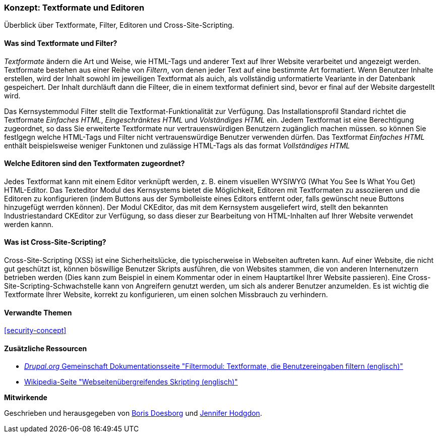 [[structure-text-formats]]

=== Konzept: Textformate und Editoren

[role="summary"]
Überblick über Textformate, Filter, Editoren und Cross-Site-Scripting.

(((Text format,overview)))
(((User-entered content,filtering)))
(((Security,text format)))
(((Security,cross-site scripting)))
(((Cross-site scripting (XSS),preventing)))
(((XSS (Cross-site scripting),preventing)))

// ==== Erforderliche Vorkenntnisse

==== Was sind Textformate und Filter?

_Textformate_ ändern die Art und Weise, wie HTML-Tags und anderer Text
auf Ihrer Website verarbeitet und angezeigt werden. Textformate bestehen aus einer Reihe von _Filtern_, von denen jeder
Text auf eine bestimmte Art formatiert. Wenn Benutzer Inhalte erstellen, wird der Inhalt sowohl im jeweiligen Textformat
als auich, als vollständig unformatierte Veariante in der Datenbank gespeichert. Der Inhalt durchläuft dann die Filteer, die in einem textformat definiert sind, bevor er final auf der Website dargestellt wird.

Das Kernsystemmodul Filter stellt die Textformat-Funktionalität zur Verfügung. Das Installationsprofil Standard
richtet die Textformate _Einfaches HTML_, _Eingeschränktes HTML_ und _Volständiges HTML_ ein.
Jedem Textformat ist eine Berechtigung zugeordnet, so dass Sie erweiterte Textformate nur
vertrauenswürdigen Benutzern zugänglich machen müssen. so können Sie festlgegn welche HTML-Tags und Filter
nicht vertrauenswürdige Benutzer verwenden dürfen. Das Textformat _Einfaches HTML_ enthält beispielsweise weniger Funktonen und zulässige HTML-Tags als das format _Vollständiges HTML_

==== Welche Editoren sind den Textformaten zugeordnet?

Jedes Textformat kann mit einem Editor verknüpft werden, z. B. einem visuellen WYSIWYG
(What You See Is What You Get) HTML-Editor. Das Texteditor Modul des Kernsystems bietet
die Möglichkeit, Editoren mit Textformaten zu assoziieren und die Editoren zu konfigurieren
(indem Buttons aus der Symbolleiste eines Editors entfernt oder, falls gewünscht neue Buttons hinzugefügt werrden können). Der Modul CKEditor, das mit dem Kernsystem ausgeliefert wird,
stellt den  bekannten Industriestandard CKEditor zur Verfügung, so dass dieser
zur Bearbeitung von HTML-Inhalten auf Ihrer Website verwendet werden kannn.

==== Was ist Cross-Site-Scripting?

Cross-Site-Scripting (XSS) ist eine Sicherheitslücke, die typischerweise in
Webseiten auftreten kann. Auf einer Website, die nicht gut geschützt ist, können böswillige Benutzer Skripts ausführen,
die von Websites stammen, die von anderen Internenutzern betrieben werden (Dies kann zum Beispiel in einem Kommentar oder in einem Hauptartikel Ihrer Website passieren). Eine Cross-Site-Scripting-Schwachstelle kann von
Angreifern genutzt werden,  um sich als anderer Benutzer anzumelden. Es ist wichtig die 
Textformate Ihrer Website, korrekt zu konfigurieren, um einen solchen Missbrauch zu verhindern.

==== Verwandte Themen


<<security-concept>>

==== Zusätzliche Ressourcen

* https://www.drupal.org/docs/8/core/modules/filter/overview[_Drupal.org_ Gemeinschaft
Dokumentationsseite "Filtermodul: Textformate, die Benutzereingaben filtern (englisch)"]

* https://en.wikipedia.org/wiki/Cross-site_scripting[Wikipedia-Seite "Webseitenübergreifendes
Skripting (englisch)"]


*Mitwirkende*

Geschrieben und herausgegeben von https://www.drupal.org/u/batigolix[Boris Doesborg] und
https://www.drupal.org/u/jhodgdon[Jennifer Hodgdon].
